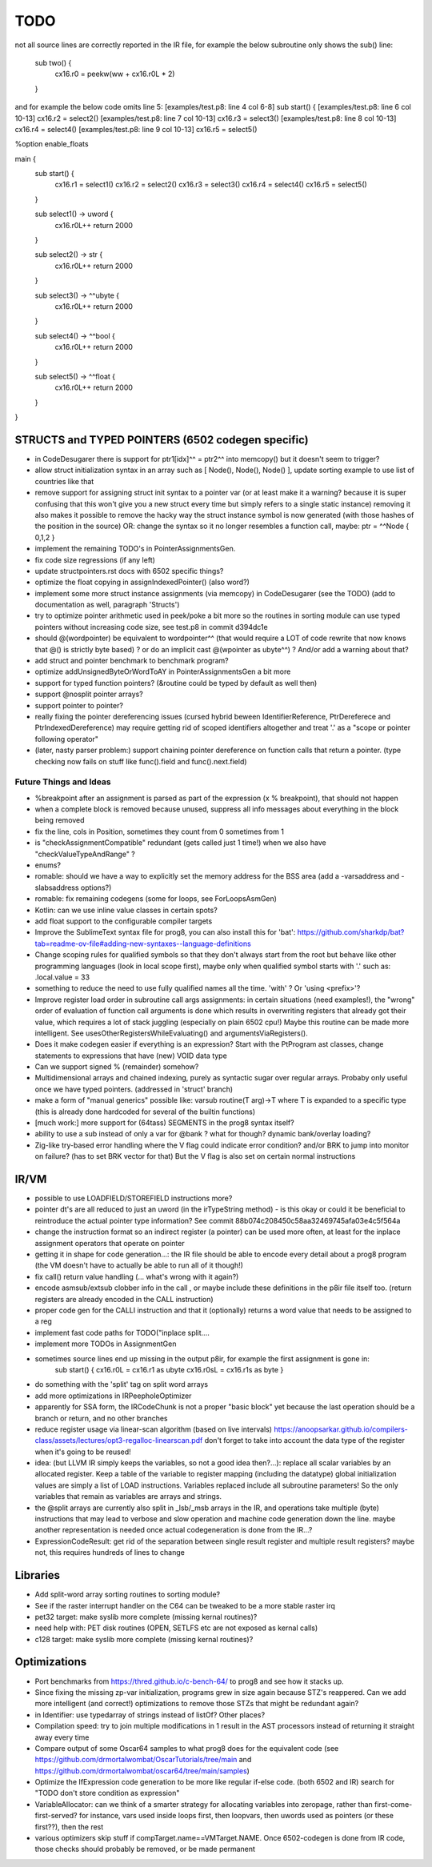 TODO
====

not all source lines are correctly reported in the IR file,
for example the below subroutine only shows the sub() line:
        sub two() {
            cx16.r0 = peekw(ww + cx16.r0L * 2)
        }

and for example the below code omits line 5:
[examples/test.p8: line 4 col 6-8]  sub start() {
[examples/test.p8: line 6 col 10-13]  cx16.r2 = select2()
[examples/test.p8: line 7 col 10-13]  cx16.r3 = select3()
[examples/test.p8: line 8 col 10-13]  cx16.r4 = select4()
[examples/test.p8: line 9 col 10-13]  cx16.r5 = select5()


%option enable_floats

main {
    sub start() {
        cx16.r1 = select1()
        cx16.r2 = select2()
        cx16.r3 = select3()
        cx16.r4 = select4()
        cx16.r5 = select5()
    }

    sub select1() -> uword {
        cx16.r0L++
        return 2000
    }

    sub select2() -> str {
        cx16.r0L++
        return 2000
    }

    sub select3() -> ^^ubyte {
        cx16.r0L++
        return 2000
    }

    sub select4() -> ^^bool {
        cx16.r0L++
        return 2000
    }

    sub select5() -> ^^float {
        cx16.r0L++
        return 2000
    }
}


STRUCTS and TYPED POINTERS (6502 codegen specific)
--------------------------------------------------

- in CodeDesugarer there is support for ptr1[idx]^^ = ptr2^^  into memcopy() but it doesn't seem to trigger?

- allow struct initialization syntax in an array such as [ Node(), Node(), Node() ],  update sorting example to use list of countries like that
- remove support for assigning struct init syntax to a pointer var (or at least make it a warning? because it is super confusing that this won't give you a new struct every time but simply refers to a single static instance)
  removing it also makes it possible to remove the hacky way the struct instance symbol is now generated (with those hashes of the position in the source)
  OR: change the syntax so it no longer resembles a function call, maybe:  ptr = ^^Node { 0,1,2 }
- implement the remaining TODO's in PointerAssignmentsGen.
- fix code size regressions (if any left)
- update structpointers.rst docs with 6502 specific things?
- optimize the float copying in assignIndexedPointer() (also word?)
- implement some more struct instance assignments (via memcopy) in CodeDesugarer (see the TODO) (add to documentation as well, paragraph 'Structs')
- try to optimize pointer arithmetic used in peek/poke a bit more so the routines in sorting module can use typed pointers without increasing code size, see test.p8 in commit d394dc1e
- should @(wordpointer) be equivalent to wordpointer^^ (that would require a LOT of code rewrite that now knows that @() is strictly byte based) ?
  or do an implicit cast @(wpointer as ubyte^^)  ?  And/or add a warning about that?
- add struct and pointer benchmark to benchmark program?
- optimize addUnsignedByteOrWordToAY in PointerAssignmentsGen a bit more
- support for typed function pointers?  (&routine could be typed by default as well then)
- support @nosplit pointer arrays?
- support pointer to pointer?
- really fixing the pointer dereferencing issues (cursed hybrid beween IdentifierReference, PtrDereferece and PtrIndexedDereference) may require getting rid of scoped identifiers altogether and treat '.' as a "scope or pointer following operator"
- (later, nasty parser problem:) support chaining pointer dereference on function calls that return a pointer.  (type checking now fails on stuff like func().field and func().next.field)


Future Things and Ideas
^^^^^^^^^^^^^^^^^^^^^^^

- %breakpoint after an assignment is parsed as part of the expression (x % breakpoint), that should not happen
- when a complete block is removed because unused, suppress all info messages about everything in the block being removed
- fix the line, cols in Position, sometimes they count from 0 sometimes from 1
- is "checkAssignmentCompatible" redundant (gets called just 1 time!) when we also have "checkValueTypeAndRange" ?
- enums?
- romable: should we have a way to explicitly set the memory address for the BSS area (add a -varsaddress and -slabsaddress options?)
- romable: fix remaining codegens (some for loops, see ForLoopsAsmGen)
- Kotlin: can we use inline value classes in certain spots?
- add float support to the configurable compiler targets
- Improve the SublimeText syntax file for prog8, you can also install this for 'bat': https://github.com/sharkdp/bat?tab=readme-ov-file#adding-new-syntaxes--language-definitions
- Change scoping rules for qualified symbols so that they don't always start from the root but behave like other programming languages (look in local scope first), maybe only when qualified symbol starts with '.' such as: .local.value = 33
- something to reduce the need to use fully qualified names all the time. 'with' ?  Or 'using <prefix>'?
- Improve register load order in subroutine call args assignments:
  in certain situations (need examples!), the "wrong" order of evaluation of function call arguments is done which results
  in overwriting registers that already got their value, which requires a lot of stack juggling (especially on plain 6502 cpu!)
  Maybe this routine can be made more intelligent.  See usesOtherRegistersWhileEvaluating() and argumentsViaRegisters().
- Does it make codegen easier if everything is an expression?  Start with the PtProgram ast classes, change statements to expressions that have (new) VOID data type
- Can we support signed % (remainder) somehow?
- Multidimensional arrays and chained indexing, purely as syntactic sugar over regular arrays. Probaby only useful once we have typed pointers. (addressed in 'struct' branch)
- make a form of "manual generics" possible like: varsub routine(T arg)->T  where T is expanded to a specific type
  (this is already done hardcoded for several of the builtin functions)
- [much work:] more support for (64tass) SEGMENTS in the prog8 syntax itself?
- ability to use a sub instead of only a var for @bank ? what for though? dynamic bank/overlay loading?
- Zig-like try-based error handling where the V flag could indicate error condition? and/or BRK to jump into monitor on failure? (has to set BRK vector for that) But the V flag is also set on certain normal instructions


IR/VM
-----
- possible to use LOADFIELD/STOREFIELD instructions more?
- pointer dt's are all reduced to just an uword (in the irTypeString method) - is this okay or could it be beneficial to reintroduce the actual pointer type information? See commit 88b074c208450c58aa32469745afa03e4c5f564a
- change the instruction format so an indirect register (a pointer) can be used more often, at least for the inplace assignment operators that operate on pointer
- getting it in shape for code generation...: the IR file should be able to encode every detail about a prog8 program (the VM doesn't have to actually be able to run all of it though!)
- fix call() return value handling (... what's wrong with it again?)
- encode asmsub/extsub clobber info in the call , or maybe include these definitions in the p8ir file itself too.  (return registers are already encoded in the CALL instruction)
- proper code gen for the CALLI instruction and that it (optionally) returns a word value that needs to be assigned to a reg
- implement fast code paths for TODO("inplace split....
- implement more TODOs in AssignmentGen
- sometimes source lines end up missing in the output p8ir, for example the first assignment is gone in:
     sub start() {
     cx16.r0L = cx16.r1 as ubyte
     cx16.r0sL = cx16.r1s as byte }
- do something with the 'split' tag on split word arrays
- add more optimizations in IRPeepholeOptimizer
- apparently for SSA form, the IRCodeChunk is not a proper "basic block" yet because the last operation should be a branch or return, and no other branches
- reduce register usage via linear-scan algorithm (based on live intervals) https://anoopsarkar.github.io/compilers-class/assets/lectures/opt3-regalloc-linearscan.pdf
  don't forget to take into account the data type of the register when it's going to be reused!
- idea: (but LLVM IR simply keeps the variables, so not a good idea then?...): replace all scalar variables by an allocated register. Keep a table of the variable to register mapping (including the datatype)
  global initialization values are simply a list of LOAD instructions.
  Variables replaced include all subroutine parameters!  So the only variables that remain as variables are arrays and strings.
- the @split arrays are currently also split in _lsb/_msb arrays in the IR, and operations take multiple (byte) instructions that may lead to verbose and slow operation and machine code generation down the line.
  maybe another representation is needed once actual codegeneration is done from the IR...?
- ExpressionCodeResult:  get rid of the separation between single result register and multiple result registers? maybe not, this requires hundreds of lines to change


Libraries
---------
- Add split-word array sorting routines to sorting module?
- See if the raster interrupt handler on the C64 can be tweaked to be a more stable raster irq
- pet32 target: make syslib more complete (missing kernal routines)?
- need help with: PET disk routines (OPEN, SETLFS etc are not exposed as kernal calls)
- c128 target: make syslib more complete (missing kernal routines)?


Optimizations
-------------

- Port benchmarks from https://thred.github.io/c-bench-64/  to prog8 and see how it stacks up.
- Since fixing the missing zp-var initialization, programs grew in size again because STZ's reappered. Can we add more intelligent (and correct!) optimizations to remove those STZs that might be redundant again?
- in Identifier: use typedarray of strings instead of listOf? Other places?
- Compilation speed: try to join multiple modifications in 1 result in the AST processors instead of returning it straight away every time
- Compare output of some Oscar64 samples to what prog8 does for the equivalent code (see https://github.com/drmortalwombat/OscarTutorials/tree/main and https://github.com/drmortalwombat/oscar64/tree/main/samples)
- Optimize the IfExpression code generation to be more like regular if-else code.  (both 6502 and IR) search for "TODO don't store condition as expression"
- VariableAllocator: can we think of a smarter strategy for allocating variables into zeropage, rather than first-come-first-served?
  for instance, vars used inside loops first, then loopvars, then uwords used as pointers (or these first??), then the rest
- various optimizers skip stuff if compTarget.name==VMTarget.NAME.  Once 6502-codegen is done from IR code, those checks should probably be removed, or be made permanent
